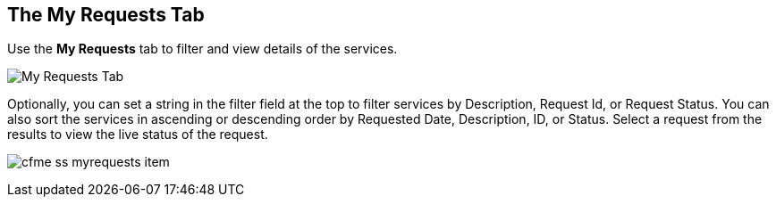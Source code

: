 [[my-requests-tab]]

== The My Requests Tab

Use the *My Requests* tab to filter and view details of the services.

image:cfme_ss_myrequests.png[My Requests Tab]

Optionally, you can set a string in the filter field at the top to filter services by Description, Request Id, or Request Status.
You can also sort the services in ascending or descending order by Requested Date, Description, ID, or Status. Select a request from the results to view the live status of the request.

image:cfme_ss_myrequests_item.png[]

